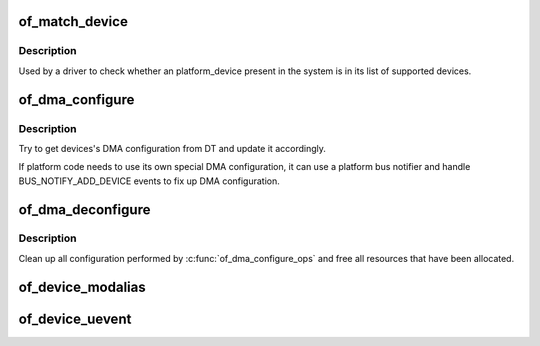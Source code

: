 .. -*- coding: utf-8; mode: rst -*-
.. src-file: drivers/of/device.c

.. _`of_match_device`:

of_match_device
===============

.. c:function:: const struct of_device_id *of_match_device(const struct of_device_id *matches, const struct device *dev)

    Tell if a struct device matches an of_device_id list

    :param const struct of_device_id \*matches:
        *undescribed*

    :param const struct device \*dev:
        the of device structure to match against

.. _`of_match_device.description`:

Description
-----------

Used by a driver to check whether an platform_device present in the
system is in its list of supported devices.

.. _`of_dma_configure`:

of_dma_configure
================

.. c:function:: int of_dma_configure(struct device *dev, struct device_node *np)

    Setup DMA configuration

    :param struct device \*dev:
        Device to apply DMA configuration

    :param struct device_node \*np:
        Pointer to OF node having DMA configuration

.. _`of_dma_configure.description`:

Description
-----------

Try to get devices's DMA configuration from DT and update it
accordingly.

If platform code needs to use its own special DMA configuration, it
can use a platform bus notifier and handle BUS_NOTIFY_ADD_DEVICE events
to fix up DMA configuration.

.. _`of_dma_deconfigure`:

of_dma_deconfigure
==================

.. c:function:: void of_dma_deconfigure(struct device *dev)

    Clean up DMA configuration

    :param struct device \*dev:
        Device for which to clean up DMA configuration

.. _`of_dma_deconfigure.description`:

Description
-----------

Clean up all configuration performed by \ :c:func:`of_dma_configure_ops`\  and free all
resources that have been allocated.

.. _`of_device_modalias`:

of_device_modalias
==================

.. c:function:: ssize_t of_device_modalias(struct device *dev, char *str, ssize_t len)

    Fill buffer with newline terminated modalias string

    :param struct device \*dev:
        *undescribed*

    :param char \*str:
        *undescribed*

    :param ssize_t len:
        *undescribed*

.. _`of_device_uevent`:

of_device_uevent
================

.. c:function:: void of_device_uevent(struct device *dev, struct kobj_uevent_env *env)

    Display OF related uevent information

    :param struct device \*dev:
        *undescribed*

    :param struct kobj_uevent_env \*env:
        *undescribed*

.. This file was automatic generated / don't edit.

